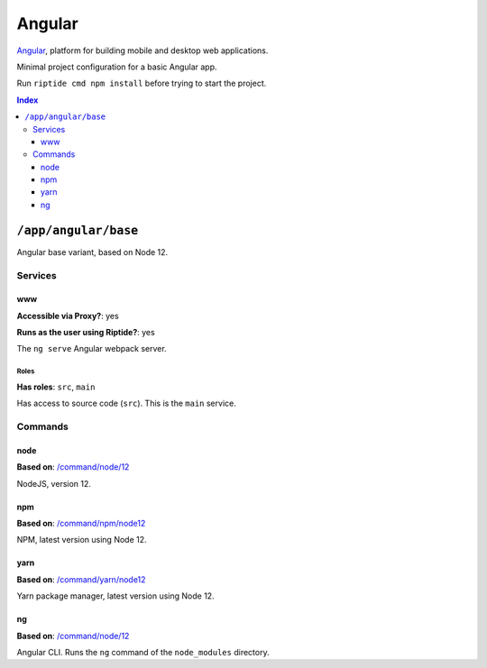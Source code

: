 Angular
=======

Angular_, platform for building mobile and desktop web applications.

Minimal project configuration for a basic Angular app.

Run ``riptide cmd npm install`` before trying to start the project.

.. _Angular: https://angular.io/

..  contents:: Index
    :depth: 3

``/app/angular/base``
---------------------

Angular base variant, based on Node 12.

Services
~~~~~~~~

www
+++

**Accessible via Proxy?**: yes

**Runs as the user using Riptide?**: yes

The ``ng serve`` Angular webpack server.

Roles
.....

**Has roles**: ``src``, ``main``

Has access to source code (``src``). This is the ``main`` service.

Commands
~~~~~~~~

node
++++

**Based on**: `/command/node/12`_

NodeJS, version 12.

npm
+++

**Based on**: `/command/npm/node12 <https://github.com/Parakoopa/riptide-repo/tree/master/command/npm>`_

NPM, latest version using Node 12.

yarn
++++

**Based on**: `/command/yarn/node12 <https://github.com/Parakoopa/riptide-repo/tree/master/command/yarn>`_

Yarn package manager, latest version using Node 12.

ng
++

**Based on**: `/command/node/12`_

Angular CLI. Runs the ``ng`` command of the ``node_modules`` directory.

.. _`/command/node/12`: https://github.com/Parakoopa/riptide-repo/tree/master/command/npm
